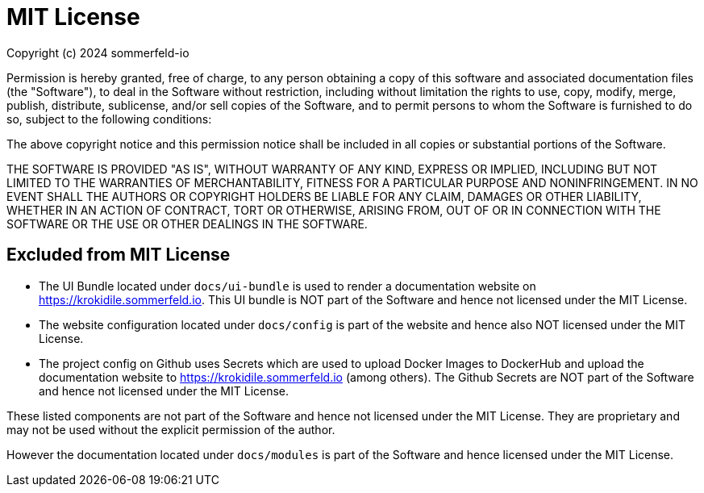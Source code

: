 = MIT License

Copyright (c) 2024 sommerfeld-io

Permission is hereby granted, free of charge, to any person obtaining a copy
of this software and associated documentation files (the "Software"), to deal
in the Software without restriction, including without limitation the rights
to use, copy, modify, merge, publish, distribute, sublicense, and/or sell
copies of the Software, and to permit persons to whom the Software is
furnished to do so, subject to the following conditions:

The above copyright notice and this permission notice shall be included in all
copies or substantial portions of the Software.

THE SOFTWARE IS PROVIDED "AS IS", WITHOUT WARRANTY OF ANY KIND, EXPRESS OR
IMPLIED, INCLUDING BUT NOT LIMITED TO THE WARRANTIES OF MERCHANTABILITY,
FITNESS FOR A PARTICULAR PURPOSE AND NONINFRINGEMENT. IN NO EVENT SHALL THE
AUTHORS OR COPYRIGHT HOLDERS BE LIABLE FOR ANY CLAIM, DAMAGES OR OTHER
LIABILITY, WHETHER IN AN ACTION OF CONTRACT, TORT OR OTHERWISE, ARISING FROM,
OUT OF OR IN CONNECTION WITH THE SOFTWARE OR THE USE OR OTHER DEALINGS IN THE
SOFTWARE.

== Excluded from MIT License
* The UI Bundle located under `docs/ui-bundle` is used to render a documentation website on https://krokidile.sommerfeld.io. This UI bundle is NOT part of the Software and hence not licensed under the MIT License.
* The website configuration located under `docs/config` is part of the website and hence also NOT licensed under the MIT License.
* The project config on Github uses Secrets which are used to upload Docker Images to DockerHub and upload the documentation website to https://krokidile.sommerfeld.io (among others). The Github Secrets are NOT part of the Software and hence not licensed under the MIT License.

These listed components are not part of the Software and hence not licensed under the MIT License. They are proprietary and may not be used without the explicit permission of the author.

However the documentation located under `docs/modules` is part of the Software and hence licensed under the MIT License.
